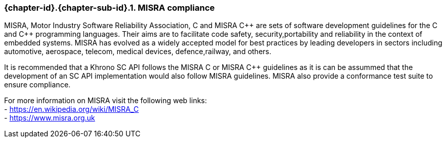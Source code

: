 // (C) Copyright 2014-2017 The Khronos Group Inc. All Rights Reserved.
// Khronos Group Safety Critical API Development SCAP
// document
// 
// Text format: asciidoc 8.6.9
// Editor:      Asciidoc Book Editor
//
// Description: Guidelines 3.2.6 Guidelines Github #3

:Author: Illya Rudkin (spec editor)
:Author Initials: IOR
:Revision: 0.02

// Hyperlink anchor, the ID matches those in 
// 3_1_GuidelinesList.adoc 
[[gh3]]

=== {chapter-id}.{chapter-sub-id}.{counter:section-id}. MISRA compliance

MISRA, Motor Industry Software Reliability Association, C and
MISRA pass:[C++] are sets of software development guidelines for the C and pass:[C++] programming languages. Their aims are to facilitate code safety, security,portability and reliability in the context of embedded systems. MISRA has evolved as a widely accepted model for best practices by leading developers in sectors including automotive, aerospace, telecom, medical devices, defence,railway, and others.

It is recommended that a Khrono SC API follows the MISRA
C or MISRA pass:[C++] guidelines as it is can be assummed that the development of an SC API implementation would also follow MISRA guidelines. MISRA also provide a conformance test suite to ensure compliance.

For more information on MISRA visit the following web links: +
- https://en.wikipedia.org/wiki/MISRA_C +
- https://www.misra.org.uk +